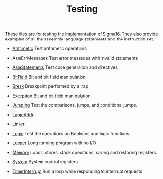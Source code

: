 #+HTML_HEAD: <link rel="stylesheet" type="text/css" href="../../docs/docstyle.css" />
#+TITLE: Testing
#+OPTIONS: html-postamble:nil

These files are for testing the implementation of Sigma16.  They also
provide examples of all the assembly language statements and the
instruction set.

- [[./Arithmetic.asm.txt][Arithmetic]] Test arithmetic operations

- [[./AsmErrMessages.asm.txt][AsmErrMessages]] Test error messages
  with invalid statements

- [[./AsmStatements.asm.txt][AsmStatements]] Test code generation and
  directives

- [[./BitField.asm.txt][BitField]] Bit and bit field manipulation

- [[./Break.asm.txt][Break]] Breakpoint performed by a trap

- [[./Exception.asm.txt][Exception]] Bit and bit field manipulation

- [[./Jumping.asm.txt][Jumping]] Test the comparisons, jumps, and
  conditional jumps.

- [[./LargeAddr.asm.txt][LargeAddr]]

- [[./Linker/index.html][Linker]]

- [[./Logic.asm.txt][Logic]] Test the operations on Booleans and logic
  functions

- [[./Looper.asm.txt][Looper]] Long running program with no I/O

- [[./Memory.asm.txt][Memory]] Loads, stores, stack operations, saving
  and restoring registers.

- [[./System.asm.txt][System]] System control registers

- [[./TimerInterrupt.asm.txt][TimerInterrupt]] Run a loop while
  responding to interrupt requests
